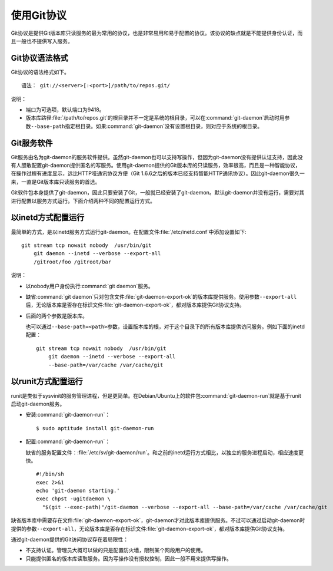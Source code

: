 使用Git协议
**************

Git协议是提供Git版本库只读服务的最为常用的协议，也是非常易用和易于配置的\
协议。该协议的缺点就是不能提供身份认证，而且一般也不提供写入服务。

Git协议语法格式
================

Git协议的语法格式如下。

::

  语法： git://<server>[:<port>]/path/to/repos.git/


说明：

* 端口为可选项，默认端口为9418。
* 版本库路径\ :file:`/path/to/repos.git`\ 的根目录并不一定是系统的根目录，\
  可以在\ :command:`git-daemon`\ 启动时用参数\ ``--base-path``\ 指定根目录。\
  如果\ :command:`git-daemon`\ 没有设置根目录，则对应于系统的根目录。

Git服务软件
=============

Git服务由名为git-daemon的服务软件提供。虽然git-daemon也可以支持写操作，\
但因为git-daemon没有提供认证支持，因此没有人胆敢配置git-daemon提供匿名的\
写服务。使用git-daemon提供的Git版本库的只读服务，效率很高，而且是一种智\
能协议，在操作过程有进度显示，远比HTTP哑通讯协议方便（Git 1.6.6之后的版\
本已经支持智能HTTP通讯协议）。因此git-daemon很久一来，一直是Git版本库只\
读服务的首选。

Git软件包本身提供了git-daemon，因此只要安装了Git，一般就已经安装了\
git-daemon。默认git-daemon并没有运行，需要对其进行配置以服务方式运行。\
下面介绍两种不同的配置运行方式。

以inetd方式配置运行
=====================

最简单的方式，是以inetd服务方式运行git-daemon。在配置文件\
:file:`/etc/inetd.conf`\ 中添加设置如下:

::

  git stream tcp nowait nobody  /usr/bin/git
      git daemon --inetd --verbose --export-all
      /gitroot/foo /gitroot/bar

说明：

* 以nobody用户身份执行\ :command:`git daemon`\ 服务。

* 缺省\ :command:`git daemon`\ 只对包含文件\ :file:`git-daemon-export-ok`\
  的版本库提供服务。使用参数\ ``--export-all``\ 后，无论版本库是否存在\
  标识文件\ :file:`git-daemon-export-ok`\ ，都对版本库提供Git协议支持。

* 后面的两个参数是版本库。

  也可以通过\ ``--base-path=<path>``\ 参数，设置版本库的根，对于这个目录\
  下的所有版本库提供访问服务。例如下面的inetd配置：

  ::

    git stream tcp nowait nobody  /usr/bin/git
        git daemon --inetd --verbose --export-all
        --base-path=/var/cache /var/cache/git

以runit方式配置运行
======================

runit是类似于sysvinit的服务管理进程，但是更简单。在Debian/Ubuntu上的软件包\
:command:`git-daemon-run`\ 就是基于runit启动git-daemon服务。

* 安装\ :command:`git-daemon-run`\ ：

  ::

    $ sudo aptitude install git-daemon-run

* 配置\ :command:`git-daemon-run`\ ：

  缺省的服务配置文件：\ :file:`/etc/sv/git-daemon/run`\ 。和之前的inetd\
  运行方式相比，以独立的服务进程启动，相应速度更快。

  ::

    #!/bin/sh
    exec 2>&1
    echo 'git-daemon starting.'
    exec chpst -ugitdaemon \
      "$(git --exec-path)"/git-daemon --verbose --export-all --base-path=/var/cache /var/cache/git


缺省版本库中需要存在文件\ :file:`git-daemon-export-ok`\ ，git-daemon才对\
此版本库提供服务。不过可以通过启动git-daemon时提供的参数\ ``--export-all``\ ，\
无论版本库是否存在标识文件\ :file:`git-daemon-export-ok`\ ，都对版本库\
提供Git协议支持。

通过git-daemon提供的Git访问协议存在着局限性：

* 不支持认证。管理员大概可以做的只是配置防火墙，限制某个网段用户的使用。
* 只能提供匿名的版本库读取服务。因为写操作没有授权控制，因此一般不用来\
  提供写操作。
